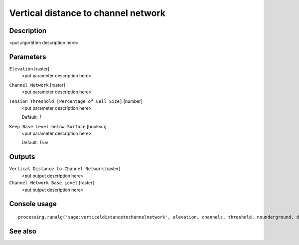 Vertical distance to channel network
====================================

Description
-----------

<put algortithm description here>

Parameters
----------

``Elevation`` [raster]
  <put parameter description here>

``Channel Network`` [raster]
  <put parameter description here>

``Tension Threshold [Percentage of Cell Size]`` [number]
  <put parameter description here>

  Default: *1*

``Keep Base Level below Surface`` [boolean]
  <put parameter description here>

  Default: *True*

Outputs
-------

``Vertical Distance to Channel Network`` [raster]
  <put output description here>

``Channel Network Base Level`` [raster]
  <put output description here>

Console usage
-------------

::

  processing.runalg('saga:verticaldistancetochannelnetwork', elevation, channels, threshold, nounderground, distance, baselevel)

See also
--------

